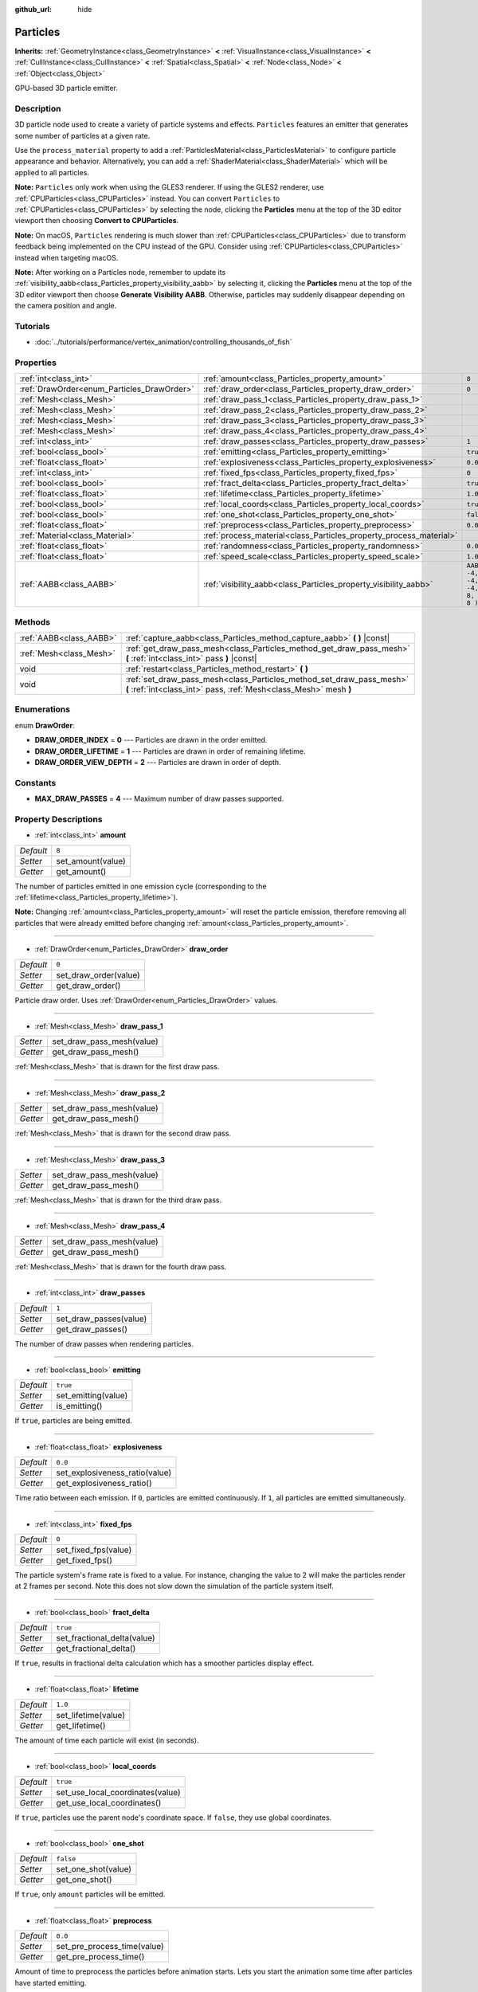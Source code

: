 :github_url: hide

.. Generated automatically by tools/scripts/make_rst.py in Rebel Engine's source tree.
.. DO NOT EDIT THIS FILE, but the Particles.xml source instead.
.. The source is found in docs or modules/<name>/docs.

.. _class_Particles:

Particles
=========

**Inherits:** :ref:`GeometryInstance<class_GeometryInstance>` **<** :ref:`VisualInstance<class_VisualInstance>` **<** :ref:`CullInstance<class_CullInstance>` **<** :ref:`Spatial<class_Spatial>` **<** :ref:`Node<class_Node>` **<** :ref:`Object<class_Object>`

GPU-based 3D particle emitter.

Description
-----------

3D particle node used to create a variety of particle systems and effects. ``Particles`` features an emitter that generates some number of particles at a given rate.

Use the ``process_material`` property to add a :ref:`ParticlesMaterial<class_ParticlesMaterial>` to configure particle appearance and behavior. Alternatively, you can add a :ref:`ShaderMaterial<class_ShaderMaterial>` which will be applied to all particles.

**Note:** ``Particles`` only work when using the GLES3 renderer. If using the GLES2 renderer, use :ref:`CPUParticles<class_CPUParticles>` instead. You can convert ``Particles`` to :ref:`CPUParticles<class_CPUParticles>` by selecting the node, clicking the **Particles** menu at the top of the 3D editor viewport then choosing **Convert to CPUParticles**.

**Note:** On macOS, ``Particles`` rendering is much slower than :ref:`CPUParticles<class_CPUParticles>` due to transform feedback being implemented on the CPU instead of the GPU. Consider using :ref:`CPUParticles<class_CPUParticles>` instead when targeting macOS.

**Note:** After working on a Particles node, remember to update its :ref:`visibility_aabb<class_Particles_property_visibility_aabb>` by selecting it, clicking the **Particles** menu at the top of the 3D editor viewport then choose **Generate Visibility AABB**. Otherwise, particles may suddenly disappear depending on the camera position and angle.

Tutorials
---------

- :doc:`../tutorials/performance/vertex_animation/controlling_thousands_of_fish`

Properties
----------

+--------------------------------------------+--------------------------------------------------------------------+---------------------------------+
| :ref:`int<class_int>`                      | :ref:`amount<class_Particles_property_amount>`                     | ``8``                           |
+--------------------------------------------+--------------------------------------------------------------------+---------------------------------+
| :ref:`DrawOrder<enum_Particles_DrawOrder>` | :ref:`draw_order<class_Particles_property_draw_order>`             | ``0``                           |
+--------------------------------------------+--------------------------------------------------------------------+---------------------------------+
| :ref:`Mesh<class_Mesh>`                    | :ref:`draw_pass_1<class_Particles_property_draw_pass_1>`           |                                 |
+--------------------------------------------+--------------------------------------------------------------------+---------------------------------+
| :ref:`Mesh<class_Mesh>`                    | :ref:`draw_pass_2<class_Particles_property_draw_pass_2>`           |                                 |
+--------------------------------------------+--------------------------------------------------------------------+---------------------------------+
| :ref:`Mesh<class_Mesh>`                    | :ref:`draw_pass_3<class_Particles_property_draw_pass_3>`           |                                 |
+--------------------------------------------+--------------------------------------------------------------------+---------------------------------+
| :ref:`Mesh<class_Mesh>`                    | :ref:`draw_pass_4<class_Particles_property_draw_pass_4>`           |                                 |
+--------------------------------------------+--------------------------------------------------------------------+---------------------------------+
| :ref:`int<class_int>`                      | :ref:`draw_passes<class_Particles_property_draw_passes>`           | ``1``                           |
+--------------------------------------------+--------------------------------------------------------------------+---------------------------------+
| :ref:`bool<class_bool>`                    | :ref:`emitting<class_Particles_property_emitting>`                 | ``true``                        |
+--------------------------------------------+--------------------------------------------------------------------+---------------------------------+
| :ref:`float<class_float>`                  | :ref:`explosiveness<class_Particles_property_explosiveness>`       | ``0.0``                         |
+--------------------------------------------+--------------------------------------------------------------------+---------------------------------+
| :ref:`int<class_int>`                      | :ref:`fixed_fps<class_Particles_property_fixed_fps>`               | ``0``                           |
+--------------------------------------------+--------------------------------------------------------------------+---------------------------------+
| :ref:`bool<class_bool>`                    | :ref:`fract_delta<class_Particles_property_fract_delta>`           | ``true``                        |
+--------------------------------------------+--------------------------------------------------------------------+---------------------------------+
| :ref:`float<class_float>`                  | :ref:`lifetime<class_Particles_property_lifetime>`                 | ``1.0``                         |
+--------------------------------------------+--------------------------------------------------------------------+---------------------------------+
| :ref:`bool<class_bool>`                    | :ref:`local_coords<class_Particles_property_local_coords>`         | ``true``                        |
+--------------------------------------------+--------------------------------------------------------------------+---------------------------------+
| :ref:`bool<class_bool>`                    | :ref:`one_shot<class_Particles_property_one_shot>`                 | ``false``                       |
+--------------------------------------------+--------------------------------------------------------------------+---------------------------------+
| :ref:`float<class_float>`                  | :ref:`preprocess<class_Particles_property_preprocess>`             | ``0.0``                         |
+--------------------------------------------+--------------------------------------------------------------------+---------------------------------+
| :ref:`Material<class_Material>`            | :ref:`process_material<class_Particles_property_process_material>` |                                 |
+--------------------------------------------+--------------------------------------------------------------------+---------------------------------+
| :ref:`float<class_float>`                  | :ref:`randomness<class_Particles_property_randomness>`             | ``0.0``                         |
+--------------------------------------------+--------------------------------------------------------------------+---------------------------------+
| :ref:`float<class_float>`                  | :ref:`speed_scale<class_Particles_property_speed_scale>`           | ``1.0``                         |
+--------------------------------------------+--------------------------------------------------------------------+---------------------------------+
| :ref:`AABB<class_AABB>`                    | :ref:`visibility_aabb<class_Particles_property_visibility_aabb>`   | ``AABB( -4, -4, -4, 8, 8, 8 )`` |
+--------------------------------------------+--------------------------------------------------------------------+---------------------------------+

Methods
-------

+-------------------------+-------------------------------------------------------------------------------------------------------------------------------------------+
| :ref:`AABB<class_AABB>` | :ref:`capture_aabb<class_Particles_method_capture_aabb>` **(** **)** |const|                                                              |
+-------------------------+-------------------------------------------------------------------------------------------------------------------------------------------+
| :ref:`Mesh<class_Mesh>` | :ref:`get_draw_pass_mesh<class_Particles_method_get_draw_pass_mesh>` **(** :ref:`int<class_int>` pass **)** |const|                       |
+-------------------------+-------------------------------------------------------------------------------------------------------------------------------------------+
| void                    | :ref:`restart<class_Particles_method_restart>` **(** **)**                                                                                |
+-------------------------+-------------------------------------------------------------------------------------------------------------------------------------------+
| void                    | :ref:`set_draw_pass_mesh<class_Particles_method_set_draw_pass_mesh>` **(** :ref:`int<class_int>` pass, :ref:`Mesh<class_Mesh>` mesh **)** |
+-------------------------+-------------------------------------------------------------------------------------------------------------------------------------------+

Enumerations
------------

.. _enum_Particles_DrawOrder:

.. _class_Particles_constant_DRAW_ORDER_INDEX:

.. _class_Particles_constant_DRAW_ORDER_LIFETIME:

.. _class_Particles_constant_DRAW_ORDER_VIEW_DEPTH:

enum **DrawOrder**:

- **DRAW_ORDER_INDEX** = **0** --- Particles are drawn in the order emitted.

- **DRAW_ORDER_LIFETIME** = **1** --- Particles are drawn in order of remaining lifetime.

- **DRAW_ORDER_VIEW_DEPTH** = **2** --- Particles are drawn in order of depth.

Constants
---------

.. _class_Particles_constant_MAX_DRAW_PASSES:

- **MAX_DRAW_PASSES** = **4** --- Maximum number of draw passes supported.

Property Descriptions
---------------------

.. _class_Particles_property_amount:

- :ref:`int<class_int>` **amount**

+-----------+-------------------+
| *Default* | ``8``             |
+-----------+-------------------+
| *Setter*  | set_amount(value) |
+-----------+-------------------+
| *Getter*  | get_amount()      |
+-----------+-------------------+

The number of particles emitted in one emission cycle (corresponding to the :ref:`lifetime<class_Particles_property_lifetime>`).

**Note:** Changing :ref:`amount<class_Particles_property_amount>` will reset the particle emission, therefore removing all particles that were already emitted before changing :ref:`amount<class_Particles_property_amount>`.

----

.. _class_Particles_property_draw_order:

- :ref:`DrawOrder<enum_Particles_DrawOrder>` **draw_order**

+-----------+-----------------------+
| *Default* | ``0``                 |
+-----------+-----------------------+
| *Setter*  | set_draw_order(value) |
+-----------+-----------------------+
| *Getter*  | get_draw_order()      |
+-----------+-----------------------+

Particle draw order. Uses :ref:`DrawOrder<enum_Particles_DrawOrder>` values.

----

.. _class_Particles_property_draw_pass_1:

- :ref:`Mesh<class_Mesh>` **draw_pass_1**

+----------+---------------------------+
| *Setter* | set_draw_pass_mesh(value) |
+----------+---------------------------+
| *Getter* | get_draw_pass_mesh()      |
+----------+---------------------------+

:ref:`Mesh<class_Mesh>` that is drawn for the first draw pass.

----

.. _class_Particles_property_draw_pass_2:

- :ref:`Mesh<class_Mesh>` **draw_pass_2**

+----------+---------------------------+
| *Setter* | set_draw_pass_mesh(value) |
+----------+---------------------------+
| *Getter* | get_draw_pass_mesh()      |
+----------+---------------------------+

:ref:`Mesh<class_Mesh>` that is drawn for the second draw pass.

----

.. _class_Particles_property_draw_pass_3:

- :ref:`Mesh<class_Mesh>` **draw_pass_3**

+----------+---------------------------+
| *Setter* | set_draw_pass_mesh(value) |
+----------+---------------------------+
| *Getter* | get_draw_pass_mesh()      |
+----------+---------------------------+

:ref:`Mesh<class_Mesh>` that is drawn for the third draw pass.

----

.. _class_Particles_property_draw_pass_4:

- :ref:`Mesh<class_Mesh>` **draw_pass_4**

+----------+---------------------------+
| *Setter* | set_draw_pass_mesh(value) |
+----------+---------------------------+
| *Getter* | get_draw_pass_mesh()      |
+----------+---------------------------+

:ref:`Mesh<class_Mesh>` that is drawn for the fourth draw pass.

----

.. _class_Particles_property_draw_passes:

- :ref:`int<class_int>` **draw_passes**

+-----------+------------------------+
| *Default* | ``1``                  |
+-----------+------------------------+
| *Setter*  | set_draw_passes(value) |
+-----------+------------------------+
| *Getter*  | get_draw_passes()      |
+-----------+------------------------+

The number of draw passes when rendering particles.

----

.. _class_Particles_property_emitting:

- :ref:`bool<class_bool>` **emitting**

+-----------+---------------------+
| *Default* | ``true``            |
+-----------+---------------------+
| *Setter*  | set_emitting(value) |
+-----------+---------------------+
| *Getter*  | is_emitting()       |
+-----------+---------------------+

If ``true``, particles are being emitted.

----

.. _class_Particles_property_explosiveness:

- :ref:`float<class_float>` **explosiveness**

+-----------+--------------------------------+
| *Default* | ``0.0``                        |
+-----------+--------------------------------+
| *Setter*  | set_explosiveness_ratio(value) |
+-----------+--------------------------------+
| *Getter*  | get_explosiveness_ratio()      |
+-----------+--------------------------------+

Time ratio between each emission. If ``0``, particles are emitted continuously. If ``1``, all particles are emitted simultaneously.

----

.. _class_Particles_property_fixed_fps:

- :ref:`int<class_int>` **fixed_fps**

+-----------+----------------------+
| *Default* | ``0``                |
+-----------+----------------------+
| *Setter*  | set_fixed_fps(value) |
+-----------+----------------------+
| *Getter*  | get_fixed_fps()      |
+-----------+----------------------+

The particle system's frame rate is fixed to a value. For instance, changing the value to 2 will make the particles render at 2 frames per second. Note this does not slow down the simulation of the particle system itself.

----

.. _class_Particles_property_fract_delta:

- :ref:`bool<class_bool>` **fract_delta**

+-----------+-----------------------------+
| *Default* | ``true``                    |
+-----------+-----------------------------+
| *Setter*  | set_fractional_delta(value) |
+-----------+-----------------------------+
| *Getter*  | get_fractional_delta()      |
+-----------+-----------------------------+

If ``true``, results in fractional delta calculation which has a smoother particles display effect.

----

.. _class_Particles_property_lifetime:

- :ref:`float<class_float>` **lifetime**

+-----------+---------------------+
| *Default* | ``1.0``             |
+-----------+---------------------+
| *Setter*  | set_lifetime(value) |
+-----------+---------------------+
| *Getter*  | get_lifetime()      |
+-----------+---------------------+

The amount of time each particle will exist (in seconds).

----

.. _class_Particles_property_local_coords:

- :ref:`bool<class_bool>` **local_coords**

+-----------+----------------------------------+
| *Default* | ``true``                         |
+-----------+----------------------------------+
| *Setter*  | set_use_local_coordinates(value) |
+-----------+----------------------------------+
| *Getter*  | get_use_local_coordinates()      |
+-----------+----------------------------------+

If ``true``, particles use the parent node's coordinate space. If ``false``, they use global coordinates.

----

.. _class_Particles_property_one_shot:

- :ref:`bool<class_bool>` **one_shot**

+-----------+---------------------+
| *Default* | ``false``           |
+-----------+---------------------+
| *Setter*  | set_one_shot(value) |
+-----------+---------------------+
| *Getter*  | get_one_shot()      |
+-----------+---------------------+

If ``true``, only ``amount`` particles will be emitted.

----

.. _class_Particles_property_preprocess:

- :ref:`float<class_float>` **preprocess**

+-----------+-----------------------------+
| *Default* | ``0.0``                     |
+-----------+-----------------------------+
| *Setter*  | set_pre_process_time(value) |
+-----------+-----------------------------+
| *Getter*  | get_pre_process_time()      |
+-----------+-----------------------------+

Amount of time to preprocess the particles before animation starts. Lets you start the animation some time after particles have started emitting.

----

.. _class_Particles_property_process_material:

- :ref:`Material<class_Material>` **process_material**

+----------+-----------------------------+
| *Setter* | set_process_material(value) |
+----------+-----------------------------+
| *Getter* | get_process_material()      |
+----------+-----------------------------+

:ref:`Material<class_Material>` for processing particles. Can be a :ref:`ParticlesMaterial<class_ParticlesMaterial>` or a :ref:`ShaderMaterial<class_ShaderMaterial>`.

----

.. _class_Particles_property_randomness:

- :ref:`float<class_float>` **randomness**

+-----------+-----------------------------+
| *Default* | ``0.0``                     |
+-----------+-----------------------------+
| *Setter*  | set_randomness_ratio(value) |
+-----------+-----------------------------+
| *Getter*  | get_randomness_ratio()      |
+-----------+-----------------------------+

Emission randomness ratio.

----

.. _class_Particles_property_speed_scale:

- :ref:`float<class_float>` **speed_scale**

+-----------+------------------------+
| *Default* | ``1.0``                |
+-----------+------------------------+
| *Setter*  | set_speed_scale(value) |
+-----------+------------------------+
| *Getter*  | get_speed_scale()      |
+-----------+------------------------+

Speed scaling ratio. A value of ``0`` can be used to pause the particles.

----

.. _class_Particles_property_visibility_aabb:

- :ref:`AABB<class_AABB>` **visibility_aabb**

+-----------+---------------------------------+
| *Default* | ``AABB( -4, -4, -4, 8, 8, 8 )`` |
+-----------+---------------------------------+
| *Setter*  | set_visibility_aabb(value)      |
+-----------+---------------------------------+
| *Getter*  | get_visibility_aabb()           |
+-----------+---------------------------------+

The :ref:`AABB<class_AABB>` that determines the node's region which needs to be visible on screen for the particle system to be active.

Grow the box if particles suddenly appear/disappear when the node enters/exits the screen. The :ref:`AABB<class_AABB>` can be grown via code or with the **Particles → Generate AABB** editor tool.

**Note:** If the :ref:`ParticlesMaterial<class_ParticlesMaterial>` in use is configured to cast shadows, you may want to enlarge this AABB to ensure the shadow is updated when particles are off-screen.

Method Descriptions
-------------------

.. _class_Particles_method_capture_aabb:

- :ref:`AABB<class_AABB>` **capture_aabb** **(** **)** |const|

Returns the axis-aligned bounding box that contains all the particles that are active in the current frame.

----

.. _class_Particles_method_get_draw_pass_mesh:

- :ref:`Mesh<class_Mesh>` **get_draw_pass_mesh** **(** :ref:`int<class_int>` pass **)** |const|

Returns the :ref:`Mesh<class_Mesh>` that is drawn at index ``pass``.

----

.. _class_Particles_method_restart:

- void **restart** **(** **)**

Restarts the particle emission, clearing existing particles.

----

.. _class_Particles_method_set_draw_pass_mesh:

- void **set_draw_pass_mesh** **(** :ref:`int<class_int>` pass, :ref:`Mesh<class_Mesh>` mesh **)**

Sets the :ref:`Mesh<class_Mesh>` that is drawn at index ``pass``.

.. |virtual| replace:: :abbr:`virtual (This method should typically be overridden by the user to have any effect.)`
.. |const| replace:: :abbr:`const (This method has no side effects. It doesn't modify any of the instance's member variables.)`
.. |vararg| replace:: :abbr:`vararg (This method accepts any number of arguments after the ones described here.)`
